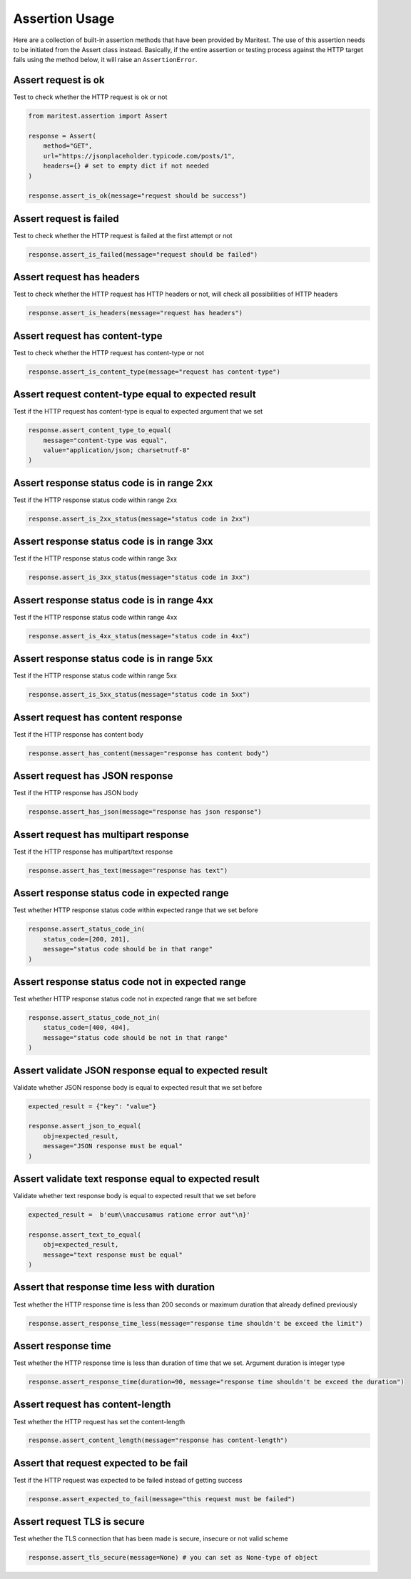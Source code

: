 ===============
Assertion Usage
===============

Here are a collection of built-in assertion methods that have been provided by Maritest. The use of this assertion needs to be initiated from the Assert class instead.
Basically, if the entire assertion or testing process against the HTTP target fails using the method below, it will raise an ``AssertionError``.

Assert request is ok
--------------------

Test to check whether the HTTP request is ok or not

.. code-block:: python

    from maritest.assertion import Assert

    response = Assert(
        method="GET",
        url="https://jsonplaceholder.typicode.com/posts/1",
        headers={} # set to empty dict if not needed
    )

    response.assert_is_ok(message="request should be success")

Assert request is failed
------------------------

Test to check whether the HTTP request is failed at the first attempt or not

.. code-block:: python
    
    response.assert_is_failed(message="request should be failed")

Assert request has headers
--------------------------

Test to check whether the HTTP request has HTTP headers or not, will check all possibilities of HTTP headers

.. code-block:: python

    response.assert_is_headers(message="request has headers")

Assert request has content-type
-------------------------------

Test to check whether the HTTP request has content-type or not

.. code-block:: python

    response.assert_is_content_type(message="request has content-type")

Assert request content-type equal to expected result
----------------------------------------------------

Test if the HTTP request has content-type is equal to expected argument that we set

.. code-block:: python

    response.assert_content_type_to_equal(
        message="content-type was equal", 
        value="application/json; charset=utf-8"
    )

Assert response status code is in range 2xx
-------------------------------------------

Test if the HTTP response status code within range 2xx

.. code-block:: python

    response.assert_is_2xx_status(message="status code in 2xx")

Assert response status code is in range 3xx
-------------------------------------------

Test if the HTTP response status code within range 3xx

.. code-block:: python

    response.assert_is_3xx_status(message="status code in 3xx")


Assert response status code is in range 4xx
-------------------------------------------

Test if the HTTP response status code within range 4xx

.. code-block:: python

    response.assert_is_4xx_status(message="status code in 4xx")

Assert response status code is in range 5xx
-------------------------------------------

Test if the HTTP response status code within range 5xx

.. code-block:: python

    response.assert_is_5xx_status(message="status code in 5xx")

Assert request has content response
-----------------------------------

Test if the HTTP response has content body

.. code-block:: python

    response.assert_has_content(message="response has content body")

Assert request has JSON response
--------------------------------

Test if the HTTP response has JSON body

.. code-block:: python

    response.assert_has_json(message="response has json response")

Assert request has multipart response
-------------------------------------

Test if the HTTP response has multipart/text response

.. code-block:: python

    response.assert_has_text(message="response has text")

Assert response status code in expected range
---------------------------------------------

Test whether HTTP response status code within expected range that we set before

.. code-block:: python

    response.assert_status_code_in(
        status_code=[200, 201], 
        message="status code should be in that range"
    )

Assert response status code not in expected range
-------------------------------------------------

Test whether HTTP response status code not in expected range that we set before

.. code-block:: python

    response.assert_status_code_not_in(
        status_code=[400, 404],
        message="status code should be not in that range"
    )

Assert validate JSON response equal to expected result
------------------------------------------------------

Validate whether JSON response body is equal to expected result that we set before

.. code-block:: python

    expected_result = {"key": "value"}

    response.assert_json_to_equal(
        obj=expected_result,
        message="JSON response must be equal"
    )

Assert validate text response equal to expected result
------------------------------------------------------

Validate whether text response body is equal to expected result that we set before

.. code-block:: python

    expected_result =  b'eum\\naccusamus ratione error aut"\n}'

    response.assert_text_to_equal(
        obj=expected_result,
        message="text response must be equal"
    )

Assert that response time less with duration
--------------------------------------------

Test whether the HTTP response time is less than 200 seconds or maximum duration that already defined previously

.. code-block:: python

    response.assert_response_time_less(message="response time shouldn't be exceed the limit")

Assert response time
--------------------

Test whether the HTTP response time is less than duration of time that we set. Argument duration is integer type

.. code-block:: python

    response.assert_response_time(duration=90, message="response time shouldn't be exceed the duration")

Assert request has content-length
---------------------------------

Test whether the HTTP request has set the content-length

.. code-block:: python

    response.assert_content_length(message="response has content-length")

Assert that request expected to be fail
---------------------------------------

Test if the HTTP request was expected to be failed instead of getting success

.. code-block:: python

    response.assert_expected_to_fail(message="this request must be failed")

Assert request TLS is secure
----------------------------

Test whether the TLS connection that has been made is secure, insecure or not valid scheme

.. code-block:: python

    response.assert_tls_secure(message=None) # you can set as None-type of object
